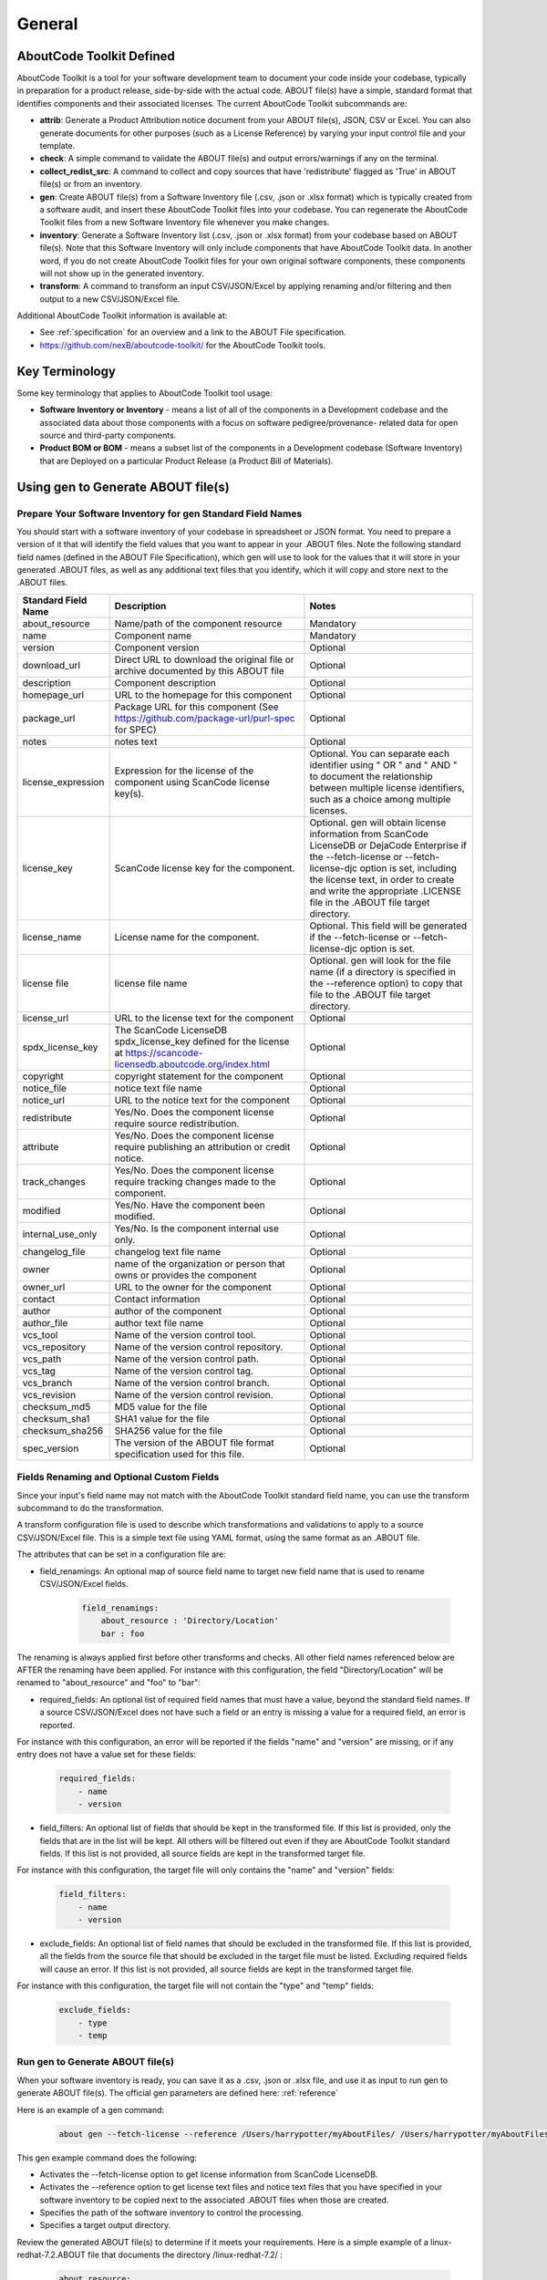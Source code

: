 .. _general:

=======
General
=======

AboutCode Toolkit Defined
=========================

AboutCode Toolkit is a tool for your software development team to document your code inside your codebase, typically in preparation for a product release, side-by-side with the actual code. ABOUT file(s) have a simple, standard format that identifies components and their associated licenses. The current AboutCode Toolkit subcommands are:

-   **attrib**: Generate a Product Attribution notice document from your ABOUT file(s), JSON, CSV or Excel. You can also generate documents for other purposes (such as a License Reference) by varying your input control file and your template.

-   **check**: A simple command to validate the ABOUT file(s) and output errors/warnings if any on the terminal.

-   **collect_redist_src**: A command to collect and copy sources that have 'redistribute' flagged as 'True' in ABOUT file(s) or from an inventory.

-   **gen**: Create ABOUT file(s) from a Software Inventory file (.csv, .json or .xlsx format) which is typically created from a software audit, and insert these AboutCode Toolkit files into your codebase. You can regenerate the AboutCode Toolkit files from a new Software Inventory file whenever you make changes.

-   **inventory**: Generate a Software Inventory list (.csv, .json or .xlsx format) from your codebase based on ABOUT file(s). Note that this Software Inventory will only include components that have AboutCode Toolkit data. In another word, if you do not create AboutCode Toolkit files for your own original software components, these components will not show up in the generated inventory.

-   **transform**: A command to transform an input CSV/JSON/Excel by applying renaming and/or filtering and then output to a new CSV/JSON/Excel file.

Additional AboutCode Toolkit information is available at:

- See :ref:`specification` for an overview and a link to the ABOUT File specification.

- https://github.com/nexB/aboutcode-toolkit/ for the AboutCode Toolkit tools.

Key Terminology
===============
Some key terminology that applies to AboutCode Toolkit tool usage:

-   **Software Inventory or Inventory** - means a list of all of the components in a Development codebase and the associated data about those components with a focus on software pedigree/provenance- related data for open source and third-party components.

-   **Product BOM or BOM** - means a subset list of the components in a Development codebase (Software Inventory) that are Deployed on a particular Product Release (a Product Bill of Materials).

Using gen to Generate ABOUT file(s)
===================================

Prepare Your Software Inventory for gen Standard Field Names
------------------------------------------------------------

You should start with a software inventory of your codebase in spreadsheet or JSON format. You need to prepare a version of it that will identify the field values that you want to appear in your .ABOUT files. Note the following standard field names (defined in the ABOUT File Specification), which gen will use to look for the values that it will store in your generated .ABOUT files, as well as any additional text files that you identify, which it will copy and store next to the .ABOUT files.

.. list-table::
    :widths: 10 45 45
    :header-rows: 1

    * - Standard Field Name
      - Description
      - Notes
    * - about_resource
      - Name/path of the component resource
      - Mandatory
    * - name
      - Component name
      - Mandatory
    * - version
      - Component version
      - Optional
    * - download_url
      - Direct URL to download the original file or archive documented by this ABOUT file
      - Optional
    * - description
      - Component description
      - Optional
    * - homepage_url
      - URL to the homepage for this component
      - Optional
    * - package_url
      - Package URL for this component (See https://github.com/package-url/purl-spec for SPEC)
      - Optional
    * - notes
      - notes text
      - Optional
    * - license_expression
      - Expression for the license of the component using ScanCode license key(s).
      - Optional. You can separate each identifier using " OR " and " AND " to document the relationship between multiple license identifiers, such as a choice among multiple licenses.
    * - license_key
      - ScanCode license key for the component.
      - Optional. gen will obtain license information from ScanCode LicenseDB or DejaCode Enterprise if the --fetch-license or --fetch-license-djc option is set, including the license text, in order to create and write the appropriate .LICENSE file in the .ABOUT file target directory.
    * - license_name
      - License name for the component.
      - Optional. This field will be generated if the --fetch-license or --fetch-license-djc option is set.
    * - license file
      - license file name   
      - Optional. gen will look for the file name (if a directory is specified in the --reference option) to copy that file to the .ABOUT file target directory.
    * - license_url 
      - URL to the license text for the component
      - Optional
    * - spdx_license_key 
      - The ScanCode LicenseDB spdx_license_key defined for the license at https://scancode-licensedb.aboutcode.org/index.html
      - Optional
    * - copyright
      - copyright statement for the component
      - Optional
    * - notice_file
      - notice text file name
      - Optional
    * - notice_url
      - URL to the notice text for the component
      - Optional
    * - redistribute
      - Yes/No. Does the component license require source redistribution.
      - Optional
    * - attribute
      - Yes/No. Does the component license require publishing an attribution or credit notice.
      - Optional
    * - track_changes
      - Yes/No. Does the component license require tracking changes made to the component.
      - Optional
    * - modified
      - Yes/No. Have the component been modified.
      - Optional
    * - internal_use_only
      - Yes/No. Is the component internal use only.
      - Optional
    * - changelog_file
      - changelog text file name
      - Optional
    * - owner
      - name of the organization or person that owns or provides the component
      - Optional
    * - owner_url
      - URL to the owner for the component
      - Optional
    * - contact
      - Contact information
      - Optional
    * - author
      - author of the component
      - Optional
    * - author_file
      - author text file name
      - Optional
    * - vcs_tool
      - Name of the version control tool.
      - Optional
    * - vcs_repository
      - Name of the version control repository.
      - Optional
    * - vcs_path
      - Name of the version control path.
      - Optional
    * - vcs_tag
      - Name of the version control tag.
      - Optional
    * - vcs_branch
      - Name of the version control branch.
      - Optional
    * - vcs_revision
      - Name of the version control revision.
      - Optional
    * - checksum_md5
      - MD5 value for the file
      - Optional
    * - checksum_sha1
      - SHA1 value for the file
      - Optional
    * - checksum_sha256
      - SHA256 value for the file
      - Optional
    * - spec_version
      - The version of the ABOUT file format specification used for this file.
      - Optional


Fields Renaming and Optional Custom Fields
------------------------------------------

Since your input's field name may not match with the AboutCode Toolkit standard field name, you can use the transform subcommand to do the transformation.

A transform configuration file is used to describe which transformations and validations to apply to a source CSV/JSON/Excel file. This is a simple text file using YAML format, using the same format as an .ABOUT file.

The attributes that can be set in a configuration file are:

-   field_renamings: An optional map of source field name to target new field name that is used to rename CSV/JSON/Excel fields.

        ..  code-block:: none

            field_renamings:
                about_resource : 'Directory/Location'
                bar : foo


The renaming is always applied first before other transforms and checks. All other field names referenced below are AFTER the renaming have been applied.
For instance with this configuration, the field "Directory/Location" will be renamed to "about_resource" and "foo" to "bar":

-   required_fields: An optional list of required field names that must have a value, beyond the standard field names. If a source CSV/JSON/Excel does not have such a field or an entry is missing a value for a required field, an error is reported.

For instance with this configuration, an error will be reported if the fields "name" and "version" are missing, or if any entry does not have a value set for these fields:

        ..  code-block:: none

            required_fields:
                - name
                - version

-   field_filters: An optional list of fields that should be kept in the transformed file. If this list is provided, only the fields that are in the list will be kept. All others will be filtered out even if they are AboutCode Toolkit standard fields. If this list is not provided, all source fields are kept in the transformed target file.

For instance with this configuration, the target file will only contains the "name" and "version" fields:

        ..  code-block:: none

            field_filters:
                - name
                - version

-   exclude_fields: An optional list of field names that should be excluded in the transformed file. If this list is provided, all the fields from the source file that should be excluded in the target file must be listed. Excluding required fields will cause an error. If this list is not provided, all source fields are kept in the transformed target file.

For instance with this configuration, the target file will not contain the "type" and "temp" fields:

        ..  code-block:: none

            exclude_fields:
                - type
                - temp

Run gen to Generate ABOUT file(s)
---------------------------------

When your software inventory is ready, you can save it as a .csv, .json or .xlsx file, and use it as input to run gen to generate ABOUT file(s). The official gen parameters are defined here: :ref:`reference`

Here is an example of a gen command:

        ..  code-block:: none

                about gen --fetch-license --reference /Users/harrypotter/myAboutFiles/ /Users/harrypotter/myAboutFiles/myProject-bom.csv /Users/harrypotter/myAboutFiles/

This gen example command does the following:

-   Activates the --fetch-license option to get license information from ScanCode LicenseDB.

-   Activates the --reference option to get license text files and notice text files that you have specified in your software inventory to be copied next to the associated .ABOUT files when those are created.

-   Specifies the path of the software inventory to control the processing.

-   Specifies a target output directory.

Review the generated ABOUT file(s) to determine if it meets your requirements. Here is a simple example of a linux-redhat-7.2.ABOUT file that documents the directory /linux-redhat-7.2/ :

        ..  code-block:: none

                about_resource: .
                name: Linux RedHat
                version: v 7.2
                attribute: Y
                copyright: Copyright (c) RedHat, Inc.
                license_expression: gpl-2.0
                licenses:
                    -   key: gpl-2.0
                        name: GPL 2.0
                        file: gpl-2.0.LICENSE
                        url: https://scancode-licensedb.aboutcode.org/gpl-2.0.LICENSE
                        spdx_license_key: GPL-2.0-only
                owner: Red Hat
                redistribute: Y

You can make appropriate changes to your input software inventory and then run gen as often as necessary to replace the ABOUT file(s) with the improved version.

Using attrib to Generate a Product Attribution Notice Package
=============================================================

Prepare an Attribution Template to Use as Input to attrib
---------------------------------------------------------

You can run attrib using the default_html.template (or default_json.template if want JSON output) provided with the AboutCode Toolkit tools:

https://github.com/nexB/aboutcode-toolkit/blob/develop/templates/default_html.template

If you choose to do that, you will most likely want to edit the generated .html file to provide header information about your own organization and product.

Running attrib with the default_html.template file is probably your best choice when you are still testing your AboutCode Toolkit process. Once you have a good understanding of the generated output, you can customize the template to provide the standard text that you want to see whenever you generate product attribution for your organization. You can also create alternative versions of the template to use attrib to generate other kinds of documents, such as a License Reference.

Use jinja2 Features to Customize Your Attribution Template
^^^^^^^^^^^^^^^^^^^^^^^^^^^^^^^^^^^^^^^^^^^^^^^^^^^^^^^^^^

The attrib tool makes use of the open source python library jinja2 (http://jinja.pocoo.org/docs/dev/templates/) in order to extend .html capabilities and transform AboutCode Toolkit input data into the final format of the generated attribution file. The ``default_html.template`` file contains text that complies with jinja2 syntax specifications in order to support grouping, ordering, formatting and presentation of your AboutCode Toolkit data. If your attribution requirements are complex, you may wish to study the jinja2 documentation to modify the default_html.template logic or create your own template; alternatively, here are a few relatively simple concepts that relate to the attribution document domain.

The simplest modifications to the default_html.template file involve the labels and standard text. For example, here is the default template text for the Table of Contents:

        ..  code-block:: none

                <div class="oss-table-of-contents">
                    {% for about_object in abouts %}
                        <p><a href="#component_{{ loop.index0 }}">{{ about_object.name.value }}
                        {% if about_object.version.value %} {{ about_object.version.value }}
                        {% endif %}</a></p>
                    {% endfor %}
                </div>

If you would prefer something other than a simple space between the component name and the component version, you can modify it to something like this:

        ..  code-block:: none

                <div class="oss-table-of-contents">
                    {% for about_object in abouts %}
                        <p><a href="#component_{{ loop.index0 }}">{{ about_object.name.value }}
                        {% if about_object.version.value %}  - Version  {{ about_object.version.value }}
                        {% endif %}</a></p>
                    {% endfor %}
                </div>

The ``if about_object.version.value`` is checking for a component version, and if one exists it generates output text that is either a space followed by the actual version value, or, as in this customized template, it generates output text as " - Version ", followed by the actual version value. You will, of course, want to test your output to get exactly the results that you need.

Note that you can actually use attrib to generate an AboutCode Toolkit-sourced document of any kind for varying business purposes, and you may want to change the grouping/ordering of the data for different reporting purposes. (Here we get into somewhat more complex usage of jinja2 features, and you may wish to consult the jinja2 documentation to reach a more comprehensive understanding of the syntax and features.) The default ordering is by component, but In the following example, which is intended to support a "license reference" rather than an attribution document, the customized template modifies the data grouping to use a custom field called "confirmed license":

        ..  code-block:: none

                <div class="oss-table-of-contents">
                    {% for group in abouts | groupby('confirmed_license') %}
                    <p>
                        {% for license in group.grouper.value %}
                        <a href="#group_{{ loop.index0 }}">{{ license }}
                        </a>
                        {% endfor %}
                    </p>
                    {% endfor %}
                </div>

After the table of contents, this example customized template continues with the license details using the jinja2 for-loop capabilities. Notice that the variable "group.grouper.value" is actually the license name here, and that “License URL” can be any URL that you have chosen to store in your .ABOUT files:

        ..  code-block:: none

                {% for group in abouts | groupby('confirmed_license') %}
                    {% for confirmed_license in group.grouper.value %}
                
                    <div id="group_{{ loop.index0 }}">
                    <h3>{{ confirmed_license }}</h3>
                    <p>This product contains the following open source software packages licensed under the terms of the license: {{confirmed_license}}</p>
                
                    <div class="oss-component" id="component_{{ loop.index0 }}">
                        {%for about_object in group.list %}         
                            {% if loop.first %}
                                {% if about_object.license_url.value %}
                                    {% for lic_url in about_object.license_url.value %}
                                    <p>License URL: <a href="{{lic_url}}
                                            ">{{lic_url }}</a> </p>
                                    {% endfor %}
                                {% endif %}
                            {% endif %}
                            <li>
                            {{ about_object.name.value }}{% if about_object.version.value %}  - Version  
                            {{ about_object.version.value }}{% endif %}
                            </li>
                            {% if about_object.copyright.value %}<pre>{{about_object.copyright.value}}</pre>{% endif %}
                            {% if loop.last %}
                            <pre>
                            {% for lic_key in about_object.license_file.value %}
                                {{about_object.license_file.value[lic_key]}}
                            {% endfor %}
                            </pre>
                            {% endif %}
                        {% endfor %}
                    </div>
                    <hr>
                    </div>
                    {% endfor %}
                {% endfor %}
                <hr>

In summary, you can start with simple, cosmetic customizations to the default_html.template, and gradually introduce a more complex structure to the attrib output to meet varying business requirements.

Run attrib to Generate a Product Attribution Notice Package
-----------------------------------------------------------

When you have generated ABOUT file(s) by gen, you can then run attrib to generate your product attribution notice package. The official attrib parameters are defined here: :ref:`reference`

Here is an example of a attrib command:

``about attrib --template /Users/harrypotter/myAboutFiles/my_attribution_template_v1.html /Users/harrypotter/myAboutFiles/ /Users/harrypotter/myAboutFiles/myProject-attribution-document.html``

Note that this example attrib command does the following:

-   Activates the --template option to specify a custom output template.

-   Specifies the path of the ABOUT file(s) that use to generate the output attribution.

-   Specifies the full path (include file name) of the output document to be generated.

A successful execution of attrib will create a .html (or .json depends on the template) file that is ready to use to meet your attribution requirements.

Using inventory to Generate a Software Inventory
================================================

Generate a Software Inventory of Your Codebase from ABOUT file(s)
-----------------------------------------------------------------

One of the major features of the ABOUT File specification is that the .ABOUT files are very simple text files that can be created, viewed and edited using any standard text editor. Your software development and maintenance processes may require or encourage your software developers to maintain .ABOUT files and/or associated text files manually. For example, when a developer addresses a software licensing issue with a component, it is appropriate to adjust the associated ABOUT file(s) manually.

If your organization adopts the practice of manually creating and maintaining ABOUT file(s), you can easily re-create your software inventory from your codebase using inventory. The official inventory parameters are defined here: :ref:`reference`

A successful execution of inventory will create a complete software inventory in .csv, .json or .xlsx format based on defined format.



